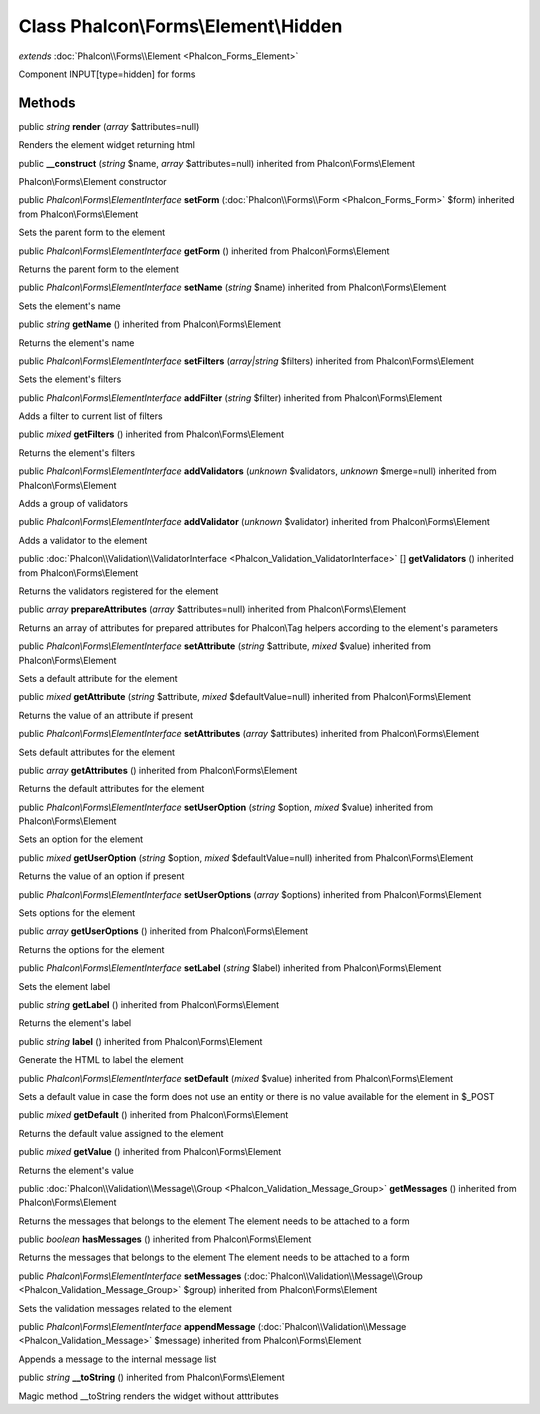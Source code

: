 Class **Phalcon\\Forms\\Element\\Hidden**
=========================================

*extends* :doc:`Phalcon\\Forms\\Element <Phalcon_Forms_Element>`

Component INPUT[type=hidden] for forms


Methods
---------

public *string*  **render** (*array* $attributes=null)

Renders the element widget returning html



public  **__construct** (*string* $name, *array* $attributes=null) inherited from Phalcon\\Forms\\Element

Phalcon\\Forms\\Element constructor



public *Phalcon\\Forms\\ElementInterface*  **setForm** (:doc:`Phalcon\\Forms\\Form <Phalcon_Forms_Form>` $form) inherited from Phalcon\\Forms\\Element

Sets the parent form to the element



public *Phalcon\\Forms\\ElementInterface*  **getForm** () inherited from Phalcon\\Forms\\Element

Returns the parent form to the element



public *Phalcon\\Forms\\ElementInterface*  **setName** (*string* $name) inherited from Phalcon\\Forms\\Element

Sets the element's name



public *string*  **getName** () inherited from Phalcon\\Forms\\Element

Returns the element's name



public *Phalcon\\Forms\\ElementInterface*  **setFilters** (*array|string* $filters) inherited from Phalcon\\Forms\\Element

Sets the element's filters



public *Phalcon\\Forms\\ElementInterface*  **addFilter** (*string* $filter) inherited from Phalcon\\Forms\\Element

Adds a filter to current list of filters



public *mixed*  **getFilters** () inherited from Phalcon\\Forms\\Element

Returns the element's filters



public *Phalcon\\Forms\\ElementInterface*  **addValidators** (*unknown* $validators, *unknown* $merge=null) inherited from Phalcon\\Forms\\Element

Adds a group of validators



public *Phalcon\\Forms\\ElementInterface*  **addValidator** (*unknown* $validator) inherited from Phalcon\\Forms\\Element

Adds a validator to the element



public :doc:`Phalcon\\Validation\\ValidatorInterface <Phalcon_Validation_ValidatorInterface>` [] **getValidators** () inherited from Phalcon\\Forms\\Element

Returns the validators registered for the element



public *array*  **prepareAttributes** (*array* $attributes=null) inherited from Phalcon\\Forms\\Element

Returns an array of attributes for  prepared attributes for Phalcon\\Tag helpers according to the element's parameters



public *Phalcon\\Forms\\ElementInterface*  **setAttribute** (*string* $attribute, *mixed* $value) inherited from Phalcon\\Forms\\Element

Sets a default attribute for the element



public *mixed*  **getAttribute** (*string* $attribute, *mixed* $defaultValue=null) inherited from Phalcon\\Forms\\Element

Returns the value of an attribute if present



public *Phalcon\\Forms\\ElementInterface*  **setAttributes** (*array* $attributes) inherited from Phalcon\\Forms\\Element

Sets default attributes for the element



public *array*  **getAttributes** () inherited from Phalcon\\Forms\\Element

Returns the default attributes for the element



public *Phalcon\\Forms\\ElementInterface*  **setUserOption** (*string* $option, *mixed* $value) inherited from Phalcon\\Forms\\Element

Sets an option for the element



public *mixed*  **getUserOption** (*string* $option, *mixed* $defaultValue=null) inherited from Phalcon\\Forms\\Element

Returns the value of an option if present



public *Phalcon\\Forms\\ElementInterface*  **setUserOptions** (*array* $options) inherited from Phalcon\\Forms\\Element

Sets options for the element



public *array*  **getUserOptions** () inherited from Phalcon\\Forms\\Element

Returns the options for the element



public *Phalcon\\Forms\\ElementInterface*  **setLabel** (*string* $label) inherited from Phalcon\\Forms\\Element

Sets the element label



public *string*  **getLabel** () inherited from Phalcon\\Forms\\Element

Returns the element's label



public *string*  **label** () inherited from Phalcon\\Forms\\Element

Generate the HTML to label the element



public *Phalcon\\Forms\\ElementInterface*  **setDefault** (*mixed* $value) inherited from Phalcon\\Forms\\Element

Sets a default value in case the form does not use an entity or there is no value available for the element in $_POST



public *mixed*  **getDefault** () inherited from Phalcon\\Forms\\Element

Returns the default value assigned to the element



public *mixed*  **getValue** () inherited from Phalcon\\Forms\\Element

Returns the element's value



public :doc:`Phalcon\\Validation\\Message\\Group <Phalcon_Validation_Message_Group>`  **getMessages** () inherited from Phalcon\\Forms\\Element

Returns the messages that belongs to the element The element needs to be attached to a form



public *boolean*  **hasMessages** () inherited from Phalcon\\Forms\\Element

Returns the messages that belongs to the element The element needs to be attached to a form



public *Phalcon\\Forms\\ElementInterface*  **setMessages** (:doc:`Phalcon\\Validation\\Message\\Group <Phalcon_Validation_Message_Group>` $group) inherited from Phalcon\\Forms\\Element

Sets the validation messages related to the element



public *Phalcon\\Forms\\ElementInterface*  **appendMessage** (:doc:`Phalcon\\Validation\\Message <Phalcon_Validation_Message>` $message) inherited from Phalcon\\Forms\\Element

Appends a message to the internal message list



public *string*  **__toString** () inherited from Phalcon\\Forms\\Element

Magic method __toString renders the widget without atttributes



